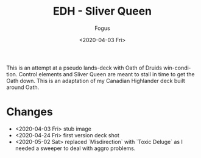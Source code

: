 #+TITLE:     EDH - Sliver Queen
#+AUTHOR:    Fogus
#+DATE:      <2020-04-03 Fri>
#+LANGUAGE:            en
#+OPTIONS:             H:3 num:nil toc:1 \n:nil
#+OPTIONS:             TeX:t LaTeX:t skip:nil d:nil todo:t pri:nil tags:not-in-toc
#+INFOJS_OPT:          view:nil toc:nil ltoc:t mouse:underline buttons:0 path:http://orgmode.org/org-info.js
#+EXPORT_SELECT_TAGS:  export
#+EXPORT_EXCLUDE_TAGS: noexport

[[./images/sq.jpg]]

This is an attempt at a pseudo lands-deck with Oath of Druids win-condition. Control elements and Sliver Queen are meant to
stall in time to get the Oath down. This is an adaptation of my Canadian Highlander deck built around Oath.

* Changes

- <2020-04-03 Fri> stub image
- <2020-04-24 Fri> first version deck shot
- <2020-05-02 Sat> replaced `Misdirection` with `Toxic Deluge` as I needed a sweeper to deal with aggro problems.
